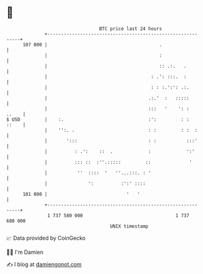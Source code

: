 * 👋

#+begin_example
                                     BTC price last 24 hours                    
                 +------------------------------------------------------------+ 
         107 000 |                                         .                  | 
                 |                                         :                  | 
                 |                                         :: .:.   .         | 
                 |                                      : .': :::.  :         | 
                 |                                      : : :.':': .:.        | 
                 |                                     .:.'  :   :::::        | 
                 |                                     :::   '    ': :  ..    | 
   $ USD         |    :.                               :':         : :  ::    | 
                 |    '':. .                           : :         : :  :     | 
                 |       ':::                          : :           :::'     | 
                 |          : .':    ::  .             :             ':'      | 
                 |          ::: ::  :''.:::::         ::              '       | 
                 |           ''  ::::  '   ''...:::. : '                      | 
                 |               ':          :':' ::::                        | 
         101 000 |                             '   '                          | 
                 +------------------------------------------------------------+ 
                  1 737 580 000                                  1 737 680 000  
                                         UNIX timestamp                         
#+end_example
📈 Data provided by CoinGecko

🧑‍💻 I'm Damien

✍️ I blog at [[https://www.damiengonot.com][damiengonot.com]]
